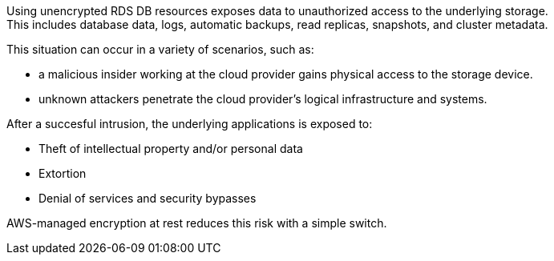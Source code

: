 Using unencrypted RDS DB resources exposes data to unauthorized access to the
underlying storage. +
This includes database data, logs, automatic backups, read replicas, snapshots,
and cluster metadata.

This situation can occur in a variety of scenarios, such as:

* a malicious insider working at the cloud provider gains physical access to the storage device.
* unknown attackers penetrate the cloud provider's logical infrastructure and systems.

After a succesful intrusion, the underlying applications is exposed to:

* Theft of intellectual property and/or personal data
* Extortion
* Denial of services and security bypasses

AWS-managed encryption at rest reduces this risk with a simple switch.
